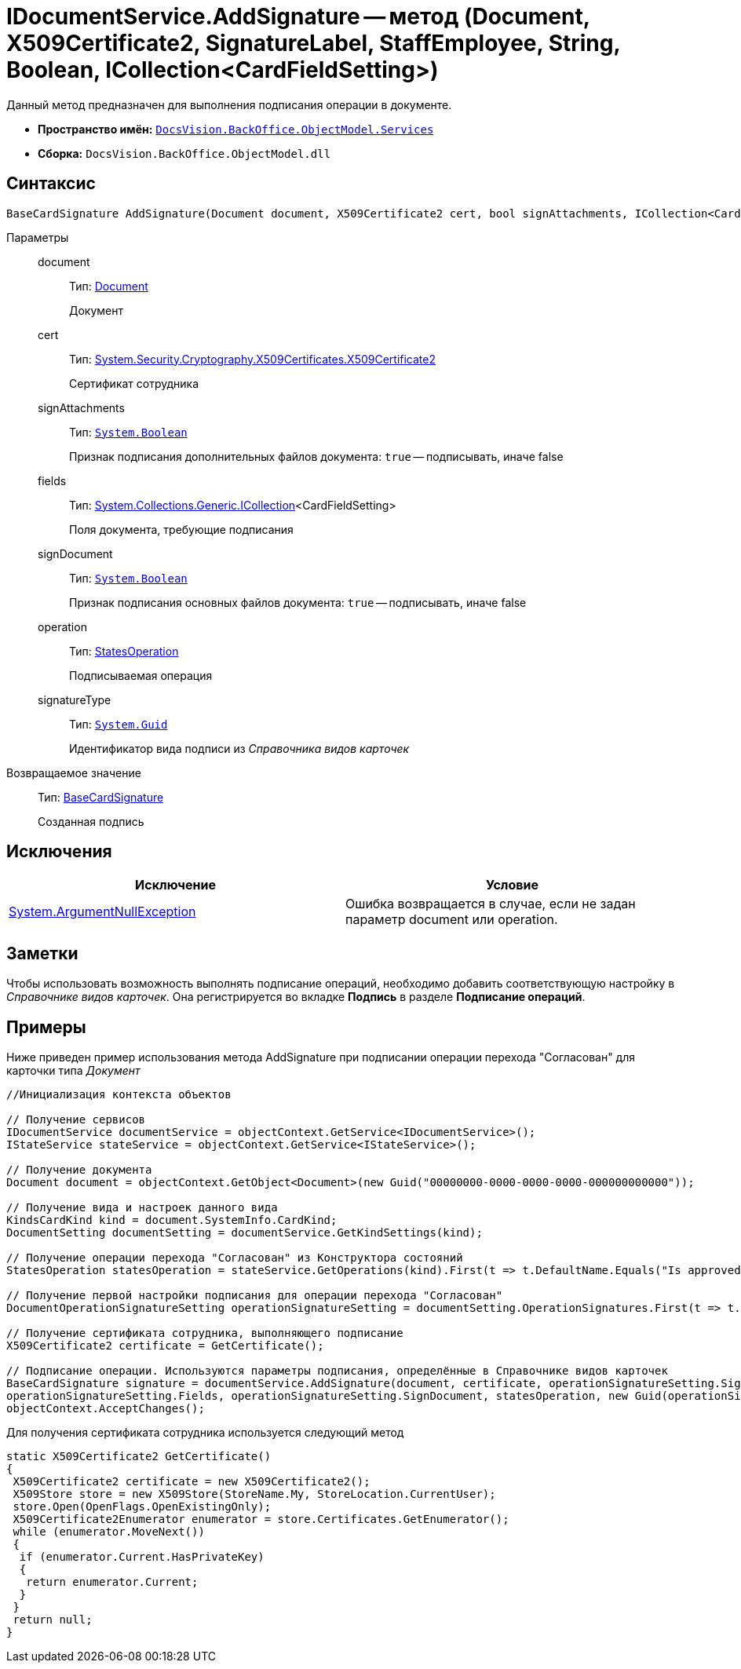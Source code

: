 = IDocumentService.AddSignature -- метод (Document, X509Certificate2, SignatureLabel, StaffEmployee, String, Boolean, ICollection<CardFieldSetting>)

Данный метод предназначен для выполнения подписания операции в документе.

* *Пространство имён:* `xref:api/DocsVision/BackOffice/ObjectModel/Services/Services_NS.adoc[DocsVision.BackOffice.ObjectModel.Services]`
* *Сборка:* `DocsVision.BackOffice.ObjectModel.dll`

== Синтаксис

[source,csharp]
----
BaseCardSignature AddSignature(Document document, X509Certificate2 cert, bool signAttachments, ICollection<CardFieldSetting> fields, bool signDocument, StatesOperation operation, Guid signatureType)
----

Параметры::
document:::
Тип: xref:api/DocsVision/BackOffice/ObjectModel/Document_CL.adoc[Document]
+
Документ
cert:::
Тип: http://msdn.microsoft.com/ru-ru/library/system.security.cryptography.x509certificates.x509certificate2.aspx[System.Security.Cryptography.X509Certificates.X509Certificate2]
+
Сертификат сотрудника
signAttachments:::
Тип: `http://msdn.microsoft.com/ru-ru/library/system.boolean.aspx[System.Boolean]`
+
Признак подписания дополнительных файлов документа: `true` -- подписывать, иначе false
fields:::
Тип: https://msdn.microsoft.com/ru-ru/library/92t2ye13.aspx[System.Collections.Generic.ICollection]<CardFieldSetting>
+
Поля документа, требующие подписания
signDocument:::
Тип: `http://msdn.microsoft.com/ru-ru/library/system.boolean.aspx[System.Boolean]`
+
Признак подписания основных файлов документа: `true` -- подписывать, иначе false
operation:::
Тип: xref:api/DocsVision/BackOffice/ObjectModel/StatesOperation_CL.adoc[StatesOperation]
+
Подписываемая операция
signatureType:::
Тип: `http://msdn.microsoft.com/ru-ru/library/system.guid.aspx[System.Guid]`
+
Идентификатор вида подписи из _Справочника видов карточек_

Возвращаемое значение::
Тип: xref:api/DocsVision/BackOffice/ObjectModel/BaseCardSignature_CL.adoc[BaseCardSignature]
+
Созданная подпись

== Исключения

[cols=",",options="header"]
|===
|Исключение |Условие
|http://msdn.microsoft.com/ru-ru/library/system.argumentnullexception.aspx[System.ArgumentNullException] |Ошибка возвращается в случае, если не задан параметр document или operation.
|===

== Заметки

Чтобы использовать возможность выполнять подписание операций, необходимо добавить соответствующую настройку в _Справочнике видов карточек_. Она регистрируется во вкладке *Подпись* в разделе *Подписание операций*.

== Примеры

Ниже приведен пример использования метода AddSignature при подписании операции перехода "Согласован" для карточки типа _Документ_

[source,csharp]
----
//Инициализация контекста объектов

// Получение сервисов
IDocumentService documentService = objectContext.GetService<IDocumentService>();
IStateService stateService = objectContext.GetService<IStateService>();

// Получение документа
Document document = objectContext.GetObject<Document>(new Guid("00000000-0000-0000-0000-000000000000"));

// Получение вида и настроек данного вида
KindsCardKind kind = document.SystemInfo.CardKind;
DocumentSetting documentSetting = documentService.GetKindSettings(kind);

// Получение операции перехода "Согласован" из Конструктора состояний
StatesOperation statesOperation = stateService.GetOperations(kind).First(t => t.DefaultName.Equals("Is approved"));
                    
// Получение первой настройки подписания для операции перехода "Согласован"
DocumentOperationSignatureSetting operationSignatureSetting = documentSetting.OperationSignatures.First(t => t.SignedOperations.Contains(statesOperation));

// Получение сертификата сотрудника, выполняющего подписание       
X509Certificate2 certificate = GetCertificate();

// Подписание операции. Используются параметры подписания, определённые в Справочнике видов карточек
BaseCardSignature signature = documentService.AddSignature(document, certificate, operationSignatureSetting.SignAttachments,
operationSignatureSetting.Fields, operationSignatureSetting.SignDocument, statesOperation, new Guid(operationSignatureSetting.Name));
objectContext.AcceptChanges();
----

Для получения сертификата сотрудника используется следующий метод

[source,csharp]
----
static X509Certificate2 GetCertificate()
{
 X509Certificate2 certificate = new X509Certificate2();
 X509Store store = new X509Store(StoreName.My, StoreLocation.CurrentUser);
 store.Open(OpenFlags.OpenExistingOnly);
 X509Certificate2Enumerator enumerator = store.Certificates.GetEnumerator();
 while (enumerator.MoveNext())
 {
  if (enumerator.Current.HasPrivateKey)
  {
   return enumerator.Current;
  }
 }
 return null;
}
----
